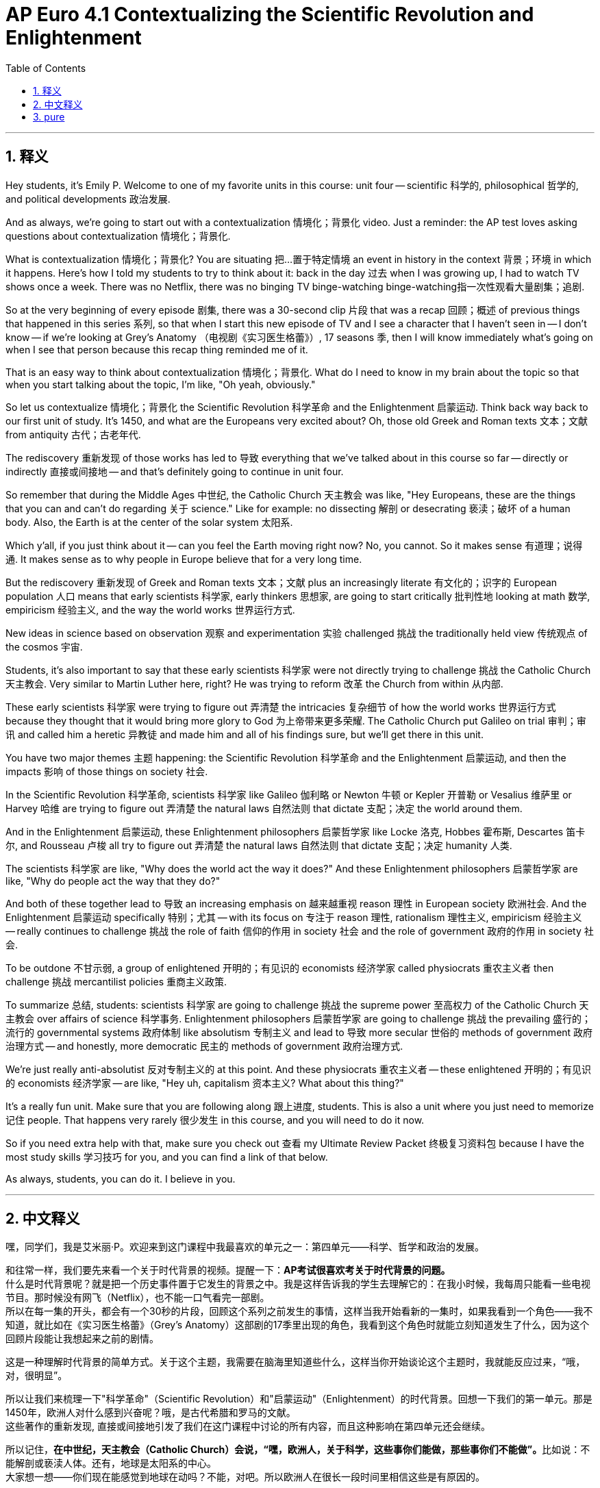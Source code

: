 
= AP Euro 4.1 Contextualizing the Scientific Revolution and Enlightenment
:toc: left
:toclevels: 3
:sectnums:
:stylesheet: myAdocCss.css

'''

== 释义

Hey students, it's Emily P. Welcome to one of my favorite units in this course: unit four -- scientific 科学的, philosophical 哲学的, and political developments 政治发展. +

And as always, we're going to start out with a contextualization 情境化；背景化 video. Just a reminder: the AP test loves asking questions about contextualization 情境化；背景化. +

What is contextualization 情境化；背景化? You are situating 把…置于特定情境 an event in history in the context 背景；环境 in which it happens. Here's how I told my students to try to think about it: back in the day 过去 when I was growing up, I had to watch TV shows once a week. There was no Netflix, there was no binging TV  binge-watching  binge-watching指一次性观看大量剧集；追剧. +

So at the very beginning of every episode 剧集, there was a 30-second clip 片段 that was a recap 回顾；概述 of previous things that happened in this series 系列, so that when I start this new episode of TV and I see a character that I haven't seen in -- I don't know -- if we're looking at Grey's Anatomy （电视剧《实习医生格蕾》）, 17 seasons 季, then I will know immediately what's going on when I see that person because this recap thing reminded me of it. +

That is an easy way to think about contextualization 情境化；背景化. What do I need to know in my brain about the topic so that when you start talking about the topic, I'm like, "Oh yeah, obviously." +

So let us contextualize 情境化；背景化 the Scientific Revolution 科学革命 and the Enlightenment 启蒙运动. Think back way back to our first unit of study. It's 1450, and what are the Europeans very excited about? Oh, those old Greek and Roman texts 文本；文献 from antiquity 古代；古老年代. +

The rediscovery 重新发现 of those works has led to 导致 everything that we've talked about in this course so far -- directly or indirectly 直接或间接地 -- and that's definitely going to continue in unit four. +

So remember that during the Middle Ages 中世纪, the Catholic Church 天主教会 was like, "Hey Europeans, these are the things that you can and can't do regarding 关于 science." Like for example: no dissecting 解剖 or desecrating 亵渎；破坏 of a human body. Also, the Earth is at the center of the solar system 太阳系. +

Which y'all, if you just think about it -- can you feel the Earth moving right now? No, you cannot. So it makes sense 有道理；说得通. It makes sense as to why people in Europe believe that for a very long time. +

But the rediscovery 重新发现 of Greek and Roman texts 文本；文献 plus an increasingly literate 有文化的；识字的 European population 人口 means that early scientists 科学家, early thinkers 思想家, are going to start critically 批判性地 looking at math 数学, empiricism 经验主义, and the way the world works 世界运行方式. +

New ideas in science based on observation 观察 and experimentation 实验 challenged 挑战 the traditionally held view 传统观点 of the cosmos 宇宙. +

Students, it's also important to say that these early scientists 科学家 were not directly trying to challenge 挑战 the Catholic Church 天主教会. Very similar to Martin Luther here, right? He was trying to reform 改革 the Church from within 从内部. +

These early scientists 科学家 were trying to figure out 弄清楚 the intricacies 复杂细节 of how the world works 世界运行方式 because they thought that it would bring more glory to God 为上帝带来更多荣耀. The Catholic Church put Galileo on trial 审判；审讯 and called him a heretic 异教徒 and made him and all of his findings sure, but we'll get there in this unit. +

You have two major themes 主题 happening: the Scientific Revolution 科学革命 and the Enlightenment 启蒙运动, and then the impacts 影响 of those things on society 社会. +

In the Scientific Revolution 科学革命, scientists 科学家 like Galileo 伽利略 or Newton 牛顿 or Kepler 开普勒 or Vesalius 维萨里 or Harvey 哈维 are trying to figure out 弄清楚 the natural laws 自然法则 that dictate 支配；决定 the world around them. +

And in the Enlightenment 启蒙运动, these Enlightenment philosophers 启蒙哲学家 like Locke 洛克, Hobbes 霍布斯, Descartes 笛卡尔, and Rousseau 卢梭 all try to figure out 弄清楚 the natural laws 自然法则 that dictate 支配；决定 humanity 人类. +

The scientists 科学家 are like, "Why does the world act the way it does?" And these Enlightenment philosophers 启蒙哲学家 are like, "Why do people act the way that they do?" +

And both of these together lead to 导致 an increasing emphasis on 越来越重视 reason 理性 in European society 欧洲社会. And the Enlightenment 启蒙运动 specifically 特别；尤其 -- with its focus on 专注于 reason 理性, rationalism 理性主义, empiricism 经验主义 -- really continues to challenge 挑战 the role of faith 信仰的作用 in society 社会 and the role of government 政府的作用 in society 社会. +

To be outdone 不甘示弱, a group of enlightened 开明的；有见识的 economists 经济学家 called physiocrats 重农主义者 then challenge 挑战 mercantilist policies 重商主义政策. +

To summarize 总结, students: scientists 科学家 are going to challenge 挑战 the supreme power 至高权力 of the Catholic Church 天主教会 over affairs of science 科学事务. Enlightenment philosophers 启蒙哲学家 are going to challenge 挑战 the prevailing 盛行的；流行的 governmental systems 政府体制 like absolutism 专制主义 and lead to 导致 more secular 世俗的 methods of government 政府治理方式 -- and honestly, more democratic 民主的 methods of government 政府治理方式. +

We're just really anti-absolutist 反对专制主义的 at this point. And these physiocrats 重农主义者 -- these enlightened 开明的；有见识的 economists 经济学家 -- are like, "Hey uh, capitalism 资本主义? What about this thing?" +

It's a really fun unit. Make sure that you are following along 跟上进度, students. This is also a unit where you just need to memorize 记住 people. That happens very rarely 很少发生 in this course, and you will need to do it now. +

So if you need extra help with that, make sure you check out 查看 my Ultimate Review Packet 终极复习资料包 because I have the most study skills 学习技巧 for you, and you can find a link of that below. +

As always, students, you can do it. I believe in you. +

'''

== 中文释义

嘿，同学们，我是艾米丽·P。欢迎来到这门课程中我最喜欢的单元之一：第四单元——科学、哲学和政治的发展。 +

和往常一样，我们要先来看一个关于时代背景的视频。提醒一下：*AP考试很喜欢考关于时代背景的问题。* +
什么是时代背景呢？就是把一个历史事件置于它发生的背景之中。我是这样告诉我的学生去理解它的：在我小时候，我每周只能看一些电视节目。那时候没有网飞（Netflix），也不能一口气看完一部剧。 +
所以在每一集的开头，都会有一个30秒的片段，回顾这个系列之前发生的事情，这样当我开始看新的一集时，如果我看到一个角色——我不知道，就比如在《实习医生格蕾》（Grey's Anatomy）这部剧的17季里出现的角色，我看到这个角色时就能立刻知道发生了什么，因为这个回顾片段能让我想起来之前的剧情。 +

这是一种理解时代背景的简单方式。关于这个主题，我需要在脑海里知道些什么，这样当你开始谈论这个主题时，我就能反应过来，“哦，对，很明显”。 +

所以让我们来梳理一下"科学革命"（Scientific Revolution）和"启蒙运动"（Enlightenment）的时代背景。回想一下我们的第一单元。那是1450年，欧洲人对什么感到兴奋呢？哦，是古代希腊和罗马的文献。 +
这些著作的重新发现, 直接或间接地引发了我们在这门课程中讨论的所有内容，而且这种影响在第四单元还会继续。 +

所以记住，**在中世纪，天主教会（Catholic Church）会说，“嘿，欧洲人，关于科学，这些事你们能做，那些事你们不能做”。**比如说：不能解剖或亵渎人体。还有，地球是太阳系的中心。 +
大家想一想——你们现在能感觉到地球在动吗？不能，对吧。所以欧洲人在很长一段时间里相信这些是有原因的。 +

但是希腊和罗马文献的重新发现，再加上欧洲识字率的提高，意味着**早期的科学家和思想家, 开始批判性地审视数学、经验主义以及世界的运行方式。** +
*基于观察和实验的科学新思想, 挑战了传统上对宇宙的看法。* +

同学们，还有一点很重要，**这些早期的科学家并不是直接试图挑战天主教会。这和马丁·路德（Martin Luther）的情况很相似，**对吧？*他试图从教会内部进行改革。* +

这些早期的科学家, 试图弄清楚世界运行的复杂原理，因为他们认为这样做能给上帝带来更多荣耀。天主教会审判了伽利略（Galileo），称他为异教徒，并认可了他的所有发现，关于这些我们会在本单元详细讲解。 +

这里有两个主要的主题：科学革命和启蒙运动，以及这些对社会的影响。 +
**在科学革命中，**像伽利略、牛顿（Newton）、开普勒（Kepler）、维萨里（Vesalius）、哈维（Harvey）这样的**科学家试图弄清楚支配他们周围世界的自然法则。** +
**在启蒙运动中，**像洛克（Locke）、霍布斯（Hobbes）、笛卡尔（Descartes）和卢梭（Rousseau）这样的**启蒙哲学家试图弄清楚支配人类的自然法则。** +

*科学家们会思考，“为什么世界是这样运行的？” 而这些启蒙哲学家会思考，“为什么人们会这样行事？”* +

*这两者共同导致了欧洲社会对"理性"的日益重视。而启蒙运动特别强调理性、理性主义和经验主义，它真正地持续挑战着信仰在社会中的角色, 以及政府在社会中的角色。* +

随后，*一群被称为"重农主义者"（physiocrats）的开明经济学家不甘落后，他们挑战了重商主义（mercantilist）政策。* +

同学们，总结一下：科学家们挑战了天主教会在"科学事务"上的至高权力。启蒙哲学家们挑战了像专制主义（absolutism）这样的主流政府体制，并带来了更世俗化的政府治理方式——说实话，也是更民主的政府治理方式。 +
在这一点上，我们真的反对"专制主义"。而这些重农主义者——这些开明的经济学家会想，“嘿，资本主义呢？这又该怎么看呢？” +

这是一个非常有趣的单元。同学们，一定要跟上进度。在这个单元里，*你们需要记住一些人物。这在这门课程里很少见，但现在你们需要这么做。* +
所以如果在这方面需要额外的帮助，一定要查看我的终极复习资料包，因为我为你们准备了很多学习技巧，你们可以在下面找到相关链接。 +
同学们，一如既往，你们能做到的。我相信你们。 +

'''

== pure


Hey students, it's Emily P. Welcome to one of my favorite units in this course: unit four -- scientific, philosophical, and political developments.

And as always, we're going to start out with a contextualization video. Just a reminder: the AP test loves asking questions about contextualization.

What is contextualization? You are situating an event in history in the context in which it happens. Here's how I told my students to try to think about it: back in the day when I was growing up, I had to watch TV shows once a week. There was no Netflix, there was no binging TV.

So at the very beginning of every episode, there was a 30-second clip that was a recap of previous things that happened in this series, so that when I start this new episode of TV and I see a character that I haven't seen in -- I don't know -- if we're looking at Grey's Anatomy, 17 seasons, then I will know immediately what's going on when I see that person because this recap thing reminded me of it.

That is an easy way to think about contextualization. What do I need to know in my brain about the topic so that when you start talking about the topic, I'm like, "Oh yeah, obviously."

So let us contextualize the Scientific Revolution and the Enlightenment. Think back way back to our first unit of study. It's 1450, and what are the Europeans very excited about? Oh, those old Greek and Roman texts from antiquity.

The rediscovery of those works has led to everything that we've talked about in this course so far -- directly or indirectly -- and that's definitely going to continue in unit four.

So remember that during the Middle Ages, the Catholic Church was like, "Hey Europeans, these are the things that you can and can't do regarding science." Like for example: no dissecting or desecrating of a human body. Also, the Earth is at the center of the solar system.

Which y'all, if you just think about it -- can you feel the Earth moving right now? No, you cannot. So it makes sense. It makes sense as to why people in Europe believe that for a very long time.

But the rediscovery of Greek and Roman texts plus an increasingly literate European population means that early scientists, early thinkers, are going to start critically looking at math, empiricism, and the way the world works.

New ideas in science based on observation and experimentation challenged the traditionally held view of the cosmos.

Students, it's also important to say that these early scientists were not directly trying to challenge the Catholic Church. Very similar to Martin Luther here, right? He was trying to reform the Church from within.

These early scientists were trying to figure out the intricacies of how the world works because they thought that it would bring more glory to God. The Catholic Church put Galileo on trial and called him a heretic and made him and all of his findings sure, but we'll get there in this unit.

You have two major themes happening: the Scientific Revolution and the Enlightenment, and then the impacts of those things on society.

In the Scientific Revolution, scientists like Galileo or Newton or Kepler or Vesalius or Harvey are trying to figure out the natural laws that dictate the world around them.

And in the Enlightenment, these Enlightenment philosophers like Locke, Hobbes, Descartes, and Rousseau all try to figure out the natural laws that dictate humanity.

The scientists are like, "Why does the world act the way it does?" And these Enlightenment philosophers are like, "Why do people act the way that they do?"

And both of these together lead to an increasing emphasis on reason in European society. And the Enlightenment specifically -- with its focus on reason, rationalism, empiricism -- really continues to challenge the role of faith in society and the role of government in society.

To be outdone, a group of enlightened economists called physiocrats then challenge mercantilist policies.

To summarize, students: scientists are going to challenge the supreme power of the Catholic Church over affairs of science. Enlightenment philosophers are going to challenge the prevailing governmental systems like absolutism and lead to more secular methods of government -- and honestly, more democratic methods of government.

We're just really anti-absolutist at this point. And these physiocrats -- these enlightened economists -- are like, "Hey uh, capitalism? What about this thing?"

It's a really fun unit. Make sure that you are following along, students. This is also a unit where you just need to memorize people. That happens very rarely in this course, and you will need to do it now.

So if you need extra help with that, make sure you check out my Ultimate Review Packet because I have the most study skills for you, and you can find a link of that below.

As always, students, you can do it. I believe in you.

'''